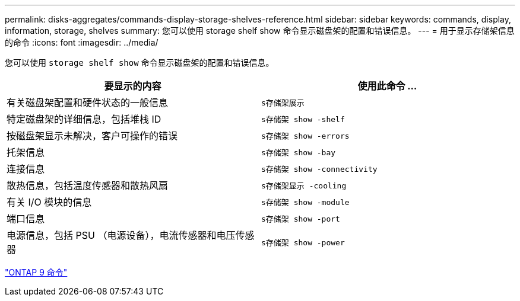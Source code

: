 ---
permalink: disks-aggregates/commands-display-storage-shelves-reference.html 
sidebar: sidebar 
keywords: commands, display, information, storage, shelves 
summary: 您可以使用 storage shelf show 命令显示磁盘架的配置和错误信息。 
---
= 用于显示存储架信息的命令
:icons: font
:imagesdir: ../media/


[role="lead"]
您可以使用 `storage shelf show` 命令显示磁盘架的配置和错误信息。

[cols="2*"]
|===
| 要显示的内容 | 使用此命令 ... 


 a| 
有关磁盘架配置和硬件状态的一般信息
 a| 
`s存储架展示`



 a| 
特定磁盘架的详细信息，包括堆栈 ID
 a| 
`s存储架 show -shelf`



 a| 
按磁盘架显示未解决，客户可操作的错误
 a| 
`s存储架 show -errors`



 a| 
托架信息
 a| 
`s存储架 show -bay`



 a| 
连接信息
 a| 
`s存储架 show -connectivity`



 a| 
散热信息，包括温度传感器和散热风扇
 a| 
`s存储架显示 -cooling`



 a| 
有关 I/O 模块的信息
 a| 
`s存储架 show -module`



 a| 
端口信息
 a| 
`s存储架 show -port`



 a| 
电源信息，包括 PSU （电源设备），电流传感器和电压传感器
 a| 
`s存储架 show -power`

|===
http://docs.netapp.com/ontap-9/topic/com.netapp.doc.dot-cm-cmpr/GUID-5CB10C70-AC11-41C0-8C16-B4D0DF916E9B.html["ONTAP 9 命令"]
